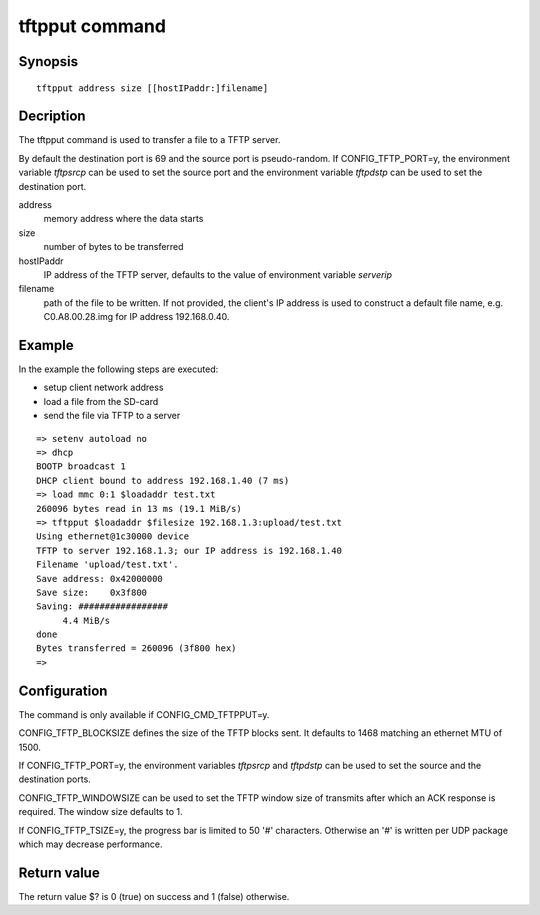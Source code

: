 .. SPDX-License-Identifier: GPL-2.0+:

tftpput command
===============

Synopsis
--------

::

    tftpput address size [[hostIPaddr:]filename]

Decription
----------

The tftpput command is used to transfer a file to a TFTP server.

By default the destination port is 69 and the source port is pseudo-random.
If CONFIG_TFTP_PORT=y, the environment variable *tftpsrcp* can be used to set
the source port and the environment variable *tftpdstp* can be used to set
the destination port.

address
    memory address where the data starts

size
    number of bytes to be transferred

hostIPaddr
    IP address of the TFTP server, defaults to the value of environment
    variable *serverip*

filename
    path of the file to be written. If not provided, the client's IP address is
    used to construct a default file name, e.g. C0.A8.00.28.img for IP address
    192.168.0.40.

Example
-------

In the example the following steps are executed:

* setup client network address
* load a file from the SD-card
* send the file via TFTP to a server

::

    => setenv autoload no
    => dhcp
    BOOTP broadcast 1
    DHCP client bound to address 192.168.1.40 (7 ms)
    => load mmc 0:1 $loadaddr test.txt
    260096 bytes read in 13 ms (19.1 MiB/s)
    => tftpput $loadaddr $filesize 192.168.1.3:upload/test.txt
    Using ethernet@1c30000 device
    TFTP to server 192.168.1.3; our IP address is 192.168.1.40
    Filename 'upload/test.txt'.
    Save address: 0x42000000
    Save size:    0x3f800
    Saving: #################
         4.4 MiB/s
    done
    Bytes transferred = 260096 (3f800 hex)
    =>

Configuration
-------------

The command is only available if CONFIG_CMD_TFTPPUT=y.

CONFIG_TFTP_BLOCKSIZE defines the size of the TFTP blocks sent. It defaults
to 1468 matching an ethernet MTU of 1500.

If CONFIG_TFTP_PORT=y, the environment variables *tftpsrcp* and *tftpdstp* can
be used to set the source and the destination ports.

CONFIG_TFTP_WINDOWSIZE can be used to set the TFTP window size of transmits
after which an ACK response is required. The window size defaults to 1.

If CONFIG_TFTP_TSIZE=y, the progress bar is limited to 50 '#' characters.
Otherwise an '#' is written per UDP package which may decrease performance.

Return value
------------

The return value $? is 0 (true) on success and 1 (false) otherwise.
